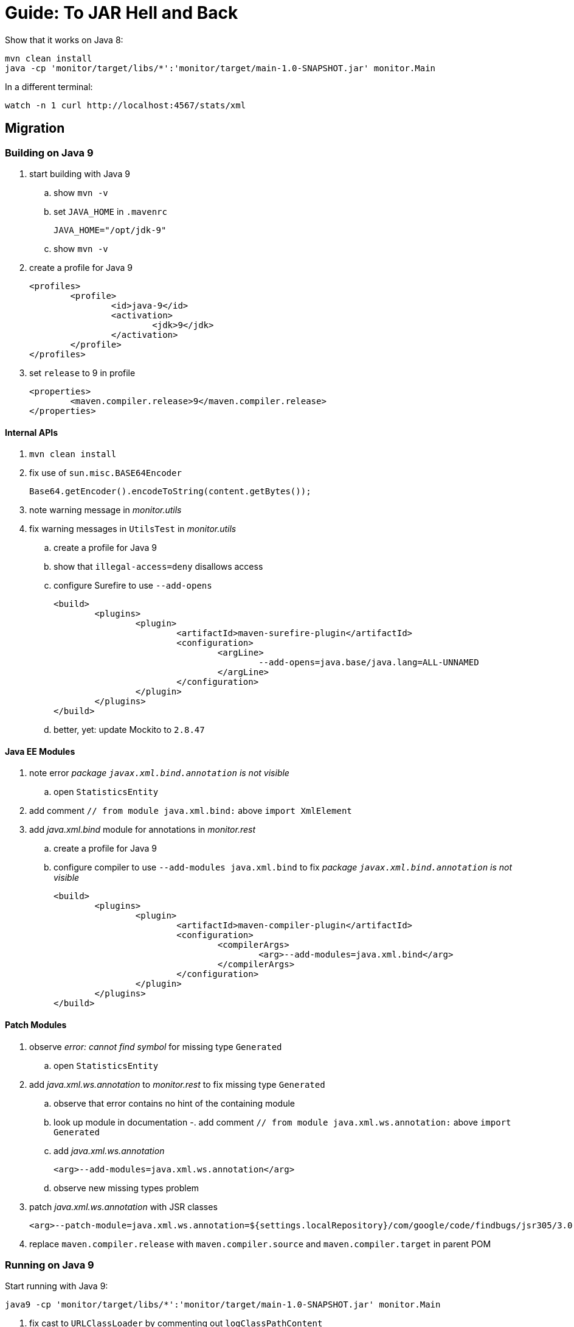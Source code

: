 # Guide: To JAR Hell and Back

Show that it works on Java 8:

```
mvn clean install
java -cp 'monitor/target/libs/*':'monitor/target/main-1.0-SNAPSHOT.jar' monitor.Main
```

In a different terminal:

```
watch -n 1 curl http://localhost:4567/stats/xml
```

## Migration

### Building on Java 9

. start building with Java 9
.. show `mvn -v`
.. set `JAVA_HOME` in `.mavenrc`
+
```
JAVA_HOME="/opt/jdk-9"
```
.. show `mvn -v`
. create a profile for Java 9
+
```xml
<profiles>
	<profile>
		<id>java-9</id>
		<activation>
			<jdk>9</jdk>
		</activation>
	</profile>
</profiles>
```
. set `release` to 9 in profile
+
```xml
<properties>
	<maven.compiler.release>9</maven.compiler.release>
</properties>
```

#### Internal APIs

. `mvn clean install`
. fix use of `sun.misc.BASE64Encoder`
+
```java
Base64.getEncoder().encodeToString(content.getBytes());
```

. note warning message in _monitor.utils_

. fix warning messages in `UtilsTest` in _monitor.utils_
.. create a profile for Java 9
.. show that `illegal-access=deny` disallows access
.. configure Surefire to use `--add-opens`
+
```xml
<build>
	<plugins>
		<plugin>
			<artifactId>maven-surefire-plugin</artifactId>
			<configuration>
				<argLine>
					--add-opens=java.base/java.lang=ALL-UNNAMED
				</argLine>
			</configuration>
		</plugin>
	</plugins>
</build>
```
.. better, yet: update Mockito to `2.8.47`

#### Java EE Modules

. note error _package `javax.xml.bind.annotation` is not visible_
.. open `StatisticsEntity`

. add comment `// from module java.xml.bind:` above `import XmlElement`
. add _java.xml.bind_ module for annotations in _monitor.rest_
.. create a profile for Java 9
.. configure compiler to use `--add-modules java.xml.bind` to fix _package `javax.xml.bind.annotation` is not visible_
+
```xml
<build>
	<plugins>
		<plugin>
			<artifactId>maven-compiler-plugin</artifactId>
			<configuration>
				<compilerArgs>
					<arg>--add-modules=java.xml.bind</arg>
				</compilerArgs>
			</configuration>
		</plugin>
	</plugins>
</build>
```

#### Patch Modules

. observe _error: cannot find symbol_ for missing type `Generated`
.. open `StatisticsEntity`
. add _java.xml.ws.annotation_ to _monitor.rest_ to fix missing type `Generated`
.. observe that error contains no hint of the containing module
.. look up module in documentation
-. add comment `// from module java.xml.ws.annotation:` above `import Generated`
.. add _java.xml.ws.annotation_
+
```xml
<arg>--add-modules=java.xml.ws.annotation</arg>
```
.. observe new missing types problem

. patch _java.xml.ws.annotation_ with JSR classes
+
```xml
<arg>--patch-module=java.xml.ws.annotation=${settings.localRepository}/com/google/code/findbugs/jsr305/3.0.2/jsr305-3.0.2.jar</arg>
```
. replace `maven.compiler.release` with `maven.compiler.source` and `maven.compiler.target` in parent POM

### Running on Java 9

Start running with Java 9:

```
java9 -cp 'monitor/target/libs/*':'monitor/target/main-1.0-SNAPSHOT.jar' monitor.Main
```

. fix cast to `URLClassLoader` by commenting out `logClassPathContent`

. add module `java.xml.bind`
+
```
java9 --add-modules java.xml.bind -cp 'monitor/target/libs/*':'monitor/target/main-1.0-SNAPSHOT.jar' monitor.Main
```

. note that `--add-exports`,  `--add-opens`, `--add-modules`, `--patch-module` usually carry from build to compile time

## Modularization

### Preparation

* can't use Maven at the moment; see https://issues.apache.org/jira/browse/MCOMPILER-294[MCOMPILER-294]
* switch to `migrated` and discuss layout

### Get an Overview

. see artifact dependencies
+
```
jdeps -s -R -cp 'monitor/target/libs/*' monitor/target/main-1.0-SNAPSHOT.jar
```

. limiting to _Monitor_ classes

```
jdeps -include 'monitor.*' -s -R -cp 'monitor/target/libs/*' monitor/target/main-1.0-SNAPSHOT.jar
```

. create a diagram

```
jdeps -include 'monitor.*' -s -R --dot-output . -cp 'monitor/target/libs/*' monitor/target/main-1.0-SNAPSHOT.jar
dot -Tpng -O summary.dot
gwenview summary.dot.png
```

. clean up graph

```
sed -i '/java.base/d' summary.dot
sed -i 's/-1.0-SNAPSHOT.jar//g' summary.dot
dot -Tpng -O summary.dot
gwenview summary.dot.png
```

### Start Bottom-Up

. start with _monitor.utils_
.. modularize _monitor.utils_
+
```
module monitor.utils {
	exports monitor.utils;
}
```
.. observe that the module works on the class path
.. to make it work on the module path:
... copy it to module path after being built
... use `--add-modules` when compiling _monitor.rest_ and _monitor_ as well as when running the application

. continue with observers
.. modularize _monitor.observer_:
+
```
module monitor.observer {
	exports monitor.observer;
}
```
.. modularize _monitor.observer.alpha_:
+
```
module monitor.observer.alpha {
	requires monitor.observer;
	exports monitor.observer.alpha;
}
```
.. modularize _monitor.observer.beta_:
+
```
module monitor.observer.beta {
	requires monitor.observer;
	exports monitor.observer.beta;
}
```
.. to make it work:
... copy them to the module path after being built
... use `--add-modules` when compiling _monitor.observer.alpha_, _monitor.observer.beta_, _monitor.statistics_, and _monitor_ as well as when running the application

. modularize statistics as preparation for _monitor.rest_
.. modularize _monitor.statistics_
+
```
module monitor.statistics {
	requires monitor.observer;
	exports monitor.statistics;
}
```
.. copy it to the module path after being built
.. use `--add-modules` when compiling _monitor.persistence_, _monitor.rest_, and _monitor_ as well as when running the application

. modularize _monitor.rest_ in face of unmodularized dependencies
.. create module descriptor
+
```
module monitor.rest {
	requires java.xml.bind;
	requires java.xml.ws.annotation;

	requires monitor.utils;
	requires monitor.statistics;

	requires spark.core;
	requires jackson.core;
	requires jackson.databind;

	exports monitor.rest;
}
```
.. move `spark-core*`, `jackson-core*`, and `jackson-databind*` to module path
.. move to module path after being built
.. remove all `--add-modules` from compiling _monitor.rest_

. maybe: `--main-class monitor.Main`
